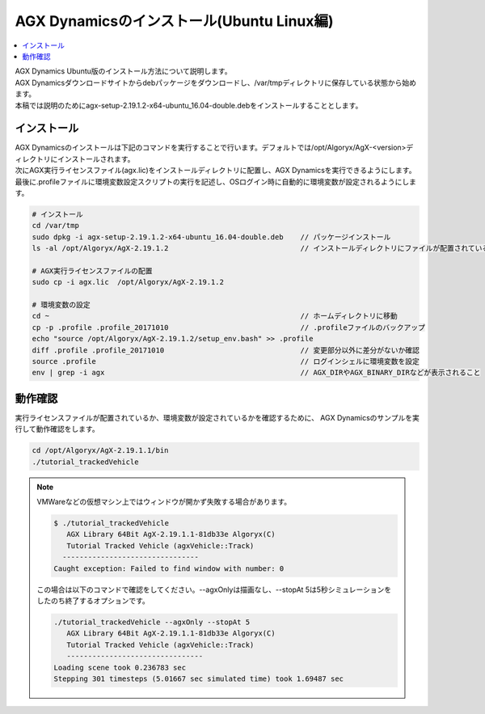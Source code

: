 
AGX Dynamicsのインストール(Ubuntu Linux編)
==========================================

.. contents::
   :local:
   :depth: 1

| AGX Dynamics Ubuntu版のインストール方法について説明します。
| AGX Dynamicsダウンロードサイトからdebパッケージをダウンロードし、/var/tmpディレクトリに保存している状態から始めます。
| 本稿では説明のためにagx-setup-2.19.1.2-x64-ubuntu_16.04-double.debをインストールすることとします。

インストール
----------------------------

| AGX Dynamicsのインストールは下記のコマンドを実行することで行います。デフォルトでは/opt/Algoryx/AgX-<version>ディレクトリにインストールされます。
| 次にAGX実行ライセンスファイル(agx.lic)をインストールディレクトリに配置し、AGX Dynamicsを実行できるようにします。
| 最後に.profileファイルに環境変数設定スクリプトの実行を記述し、OSログイン時に自動的に環境変数が設定されるようにします。

.. code-block:: text

   # インストール
   cd /var/tmp
   sudo dpkg -i agx-setup-2.19.1.2-x64-ubuntu_16.04-double.deb    // パッケージインストール
   ls -al /opt/Algoryx/AgX-2.19.1.2                               // インストールディレクトリにファイルが配置されていることを確認

   # AGX実行ライセンスファイルの配置
   sudo cp -i agx.lic  /opt/Algoryx/AgX-2.19.1.2

   # 環境変数の設定
   cd ~                                                           // ホームディレクトリに移動
   cp -p .profile .profile_20171010                               // .profileファイルのバックアップ
   echo "source /opt/Algoryx/AgX-2.19.1.2/setup_env.bash" >> .profile
   diff .profile .profile_20171010                                // 変更部分以外に差分がないか確認
   source .profile                                                // ログインシェルに環境変数を設定
   env | grep -i agx                                              // AGX_DIRやAGX_BINARY_DIRなどが表示されること


動作確認
----------------------------

実行ライセンスファイルが配置されているか、環境変数が設定されているかを確認するために、
AGX Dynamicsのサンプルを実行して動作確認をします。

.. code-block:: text

   cd /opt/Algoryx/AgX-2.19.1.1/bin
   ./tutorial_trackedVehicle


.. note::
   VMWareなどの仮想マシン上ではウィンドウが開かず失敗する場合があります。

   .. code-block:: text

      $ ./tutorial_trackedVehicle
         AGX Library 64Bit AgX-2.19.1.1-81db33e Algoryx(C)
         Tutorial Tracked Vehicle (agxVehicle::Track)
        --------------------------------
      Caught exception: Failed to find window with number: 0
   ..

   この場合は以下のコマンドで確認をしてください。--agxOnlyは描画なし、--stopAt 5は5秒シミュレーションをしたのち終了するオプションです。

   .. code-block:: text

      ./tutorial_trackedVehicle --agxOnly --stopAt 5
         AGX Library 64Bit AgX-2.19.1.1-81db33e Algoryx(C)
         Tutorial Tracked Vehicle (agxVehicle::Track)
         --------------------------------
      Loading scene took 0.236783 sec
      Stepping 301 timesteps (5.01667 sec simulated time) took 1.69487 sec
